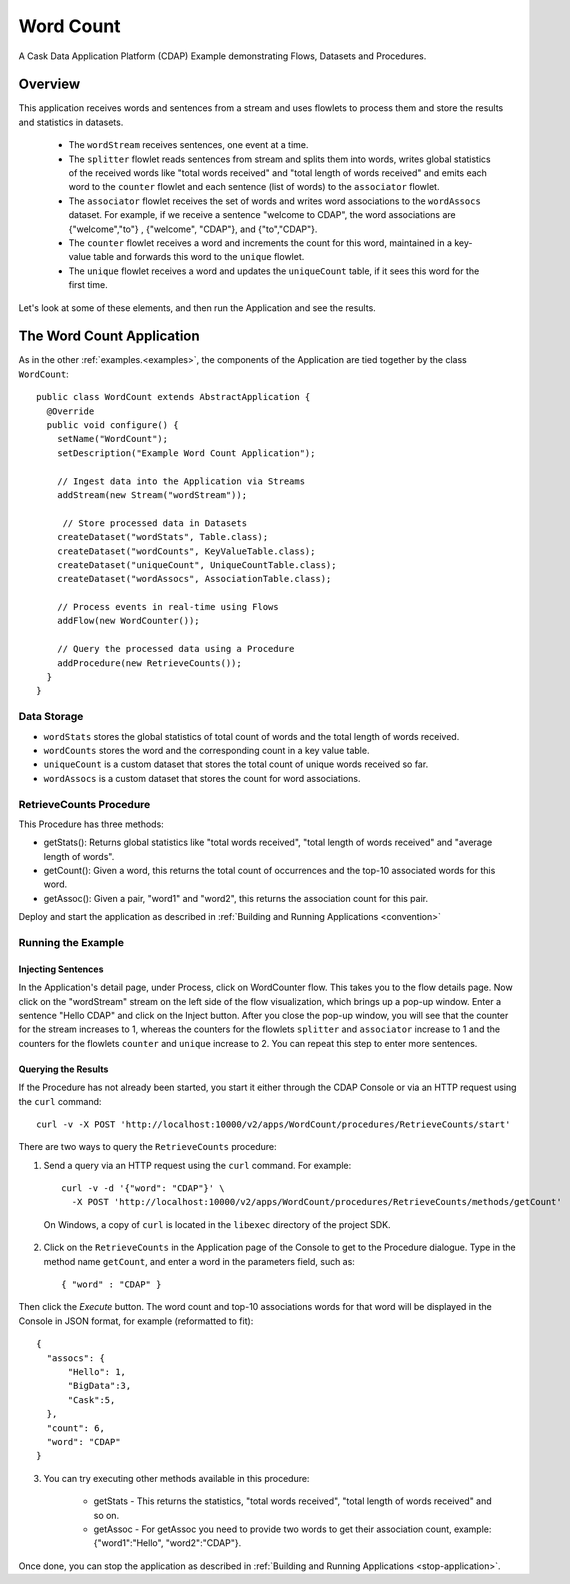 .. :Author: Cask Data, Inc.
   :Description: Cask Data Application Platform WordCount Application
     :copyright: Copyright © 2014 Cask Data, Inc.

Word Count
----------

A Cask Data Application Platform (CDAP) Example demonstrating Flows, Datasets and Procedures.

Overview
........

This application receives words and sentences from a stream and uses flowlets to process them and
store the results and statistics in datasets.

  - The ``wordStream`` receives sentences, one event at a time.
  - The ``splitter`` flowlet reads sentences from stream and splits them into words, writes global statistics of the
    received words like "total words received" and "total length of words received" and emits each word to the
    ``counter`` flowlet  and each sentence (list of words) to the ``associator`` flowlet.
  - The ``associator`` flowlet receives the set of words and writes word associations to the ``wordAssocs`` dataset.
    For example, if we receive a sentence "welcome to CDAP", the word associations are
    {"welcome","to"} , {"welcome", "CDAP"}, and {"to","CDAP"}.
  - The ``counter`` flowlet receives a word and increments the count for this word, maintained in a key-value table and
    forwards this word to the ``unique`` flowlet.
  - The ``unique`` flowlet receives a word and updates the ``uniqueCount`` table, if it sees this word for the first time.

Let's look at some of these elements, and then run the Application and see the results.

The Word Count Application
..........................

As in the other :ref:`examples.<examples>`, the components
of the Application are tied together by the class ``WordCount``::

  public class WordCount extends AbstractApplication {
    @Override
    public void configure() {
      setName("WordCount");
      setDescription("Example Word Count Application");

      // Ingest data into the Application via Streams
      addStream(new Stream("wordStream"));

       // Store processed data in Datasets
      createDataset("wordStats", Table.class);
      createDataset("wordCounts", KeyValueTable.class);
      createDataset("uniqueCount", UniqueCountTable.class);
      createDataset("wordAssocs", AssociationTable.class);

      // Process events in real-time using Flows
      addFlow(new WordCounter());

      // Query the processed data using a Procedure
      addProcedure(new RetrieveCounts());
    }
  }


Data Storage
++++++++++++

- ``wordStats`` stores the global statistics of total count of words and the total length of words received.
- ``wordCounts`` stores the word and the corresponding count in a key value table.
- ``uniqueCount`` is a custom dataset that stores the total count of unique words received so far.
- ``wordAssocs`` is a custom dataset that stores the count for word associations.

RetrieveCounts Procedure
++++++++++++++++++++++++

This Procedure has three methods:

- getStats(): Returns global statistics like  "total words received", "total length of words received" and "average length of words".
- getCount(): Given a word, this returns the total count of occurrences and the top-10 associated words for this word.
- getAssoc(): Given a pair, "word1" and "word2", this returns the association count for this pair.

Deploy and start the application as described in  :ref:`Building and Running Applications <convention>`

Running the Example
+++++++++++++++++++

Injecting Sentences
###################

In the Application's detail page, under Process, click on WordCounter flow. This takes you to the flow details page.
Now click on the "wordStream" stream on the left side of the flow visualization, which brings up a pop-up window.
Enter a sentence "Hello CDAP" and click on the Inject button. After you close the pop-up window, you will see that the counter
for the stream increases to 1, whereas the counters for the flowlets ``splitter`` and ``associator`` increase to 1 and
the counters for the flowlets ``counter``  and ``unique`` increase to 2.
You can repeat this step to enter more sentences.

Querying the Results
####################

If the Procedure has not already been started, you start it either through the
CDAP Console or via an HTTP request using the ``curl`` command::

	curl -v -X POST 'http://localhost:10000/v2/apps/WordCount/procedures/RetrieveCounts/start'

There are two ways to query the  ``RetrieveCounts`` procedure:

1. Send a query via an HTTP request using the ``curl`` command. For example::

	curl -v -d '{"word": "CDAP"}' \
	  -X POST 'http://localhost:10000/v2/apps/WordCount/procedures/RetrieveCounts/methods/getCount'

  On Windows, a copy of ``curl`` is located in the ``libexec`` directory of the project SDK.

2. Click on the ``RetrieveCounts`` in the Application page of the Console to get to the
   Procedure dialogue. Type in the method name ``getCount``, and enter a word in the parameters
   field, such as::

	  { "word" : "CDAP" }

Then click the *Execute* button. The word count and top-10 associations words for that word will be displayed in the
Console in JSON format, for example (reformatted to fit)::

  {
    "assocs": {
        "Hello": 1,
        "BigData":3,
        "Cask":5,
    },
    "count": 6,
    "word": "CDAP"
  }

3. You can try executing other methods available in this procedure:

    - getStats - This returns the statistics, "total words received", "total length of words received" and so on.
    - getAssoc - For getAssoc you need to provide two words to get their association count, example: {"word1":"Hello", "word2":"CDAP"}.

Once done, you can stop the application as described in :ref:`Building and Running Applications <stop-application>`.

.. highlight:: java


